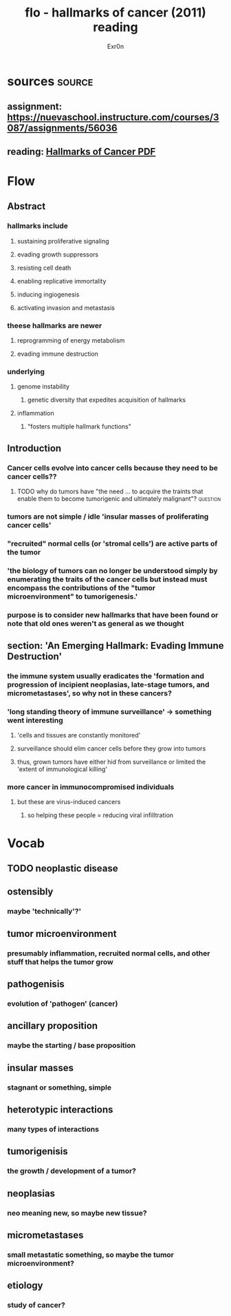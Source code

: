 
#+TITLE: flo - hallmarks of cancer (2011) reading
#+AUTHOR: Exr0n
* sources                                                            :source:
** assignment: https://nuevaschool.instructure.com/courses/3087/assignments/56036
** reading: [[file:KBsrcHallmarksOfCancer2011Reading.pdf][Hallmarks of Cancer PDF]]
* Flow
** Abstract
*** hallmarks include
**** sustaining proliferative signaling
**** evading growth suppressors
**** resisting cell death
**** enabling replicative immortality
**** inducing ingiogenesis
**** activating invasion and metastasis
*** theese hallmarks are newer
**** reprogramming of energy metabolism
**** evading immune destruction
*** underlying
**** genome instability
***** genetic diversity that expedites acquisition of hallmarks
**** inflammation
***** "fosters multiple hallmark functions"
** Introduction
*** Cancer cells evolve into cancer cells because they need to be cancer cells??
**** TODO why do tumors have "the need ... to acquire the traints that enable them to become tumorigenic and ultimately malignant"? :question:
*** tumors are not simple / idle 'insular masses of proliferating cancer cells'
*** "recruited" normal cells (or 'stromal cells') are active parts of the tumor
*** 'the biology of tumors can no longer be understood simply by enumerating the traits of the cancer cells but instead must encompass the contributions of the "tumor microenvironment" to tumorigenesis.'
*** purpose is to consider new hallmarks that have been found or note that old ones weren't as general as we thought
** section: 'An Emerging Hallmark: Evading Immune Destruction'
*** the immune system usually eradicates the 'formation and progression of incipient neoplasias, late-stage tumors, and micrometastases', so why not in these cancers?
*** 'long standing theory of immune surveillance' -> something went interesting
**** 'cells and tissues are constantly monitored'
**** surveillance should elim cancer cells before they grow into tumors
**** thus, grown tumors have either hid from surveillance or limited the 'extent of immunological killing'
*** more cancer in immunocompromised individuals
**** but these are virus-induced cancers
***** so helping these people = reducing viral infilltration
* Vocab
** TODO neoplastic disease
** ostensibly
*** maybe 'technically'?'
** tumor microenvironment
*** presumably inflammation, recruited normal cells, and other stuff that helps the tumor grow
** pathogenisis
*** evolution of 'pathogen' (cancer)
** ancillary proposition
*** maybe the starting / base proposition
** insular masses
*** stagnant or something, simple
** heterotypic interactions
*** many types of interactions
** tumorigenisis
*** the growth / development of a tumor?
** neoplasias
*** neo meaning new, so maybe new tissue?
** micrometastases
*** small metastatic something, so maybe the tumor microenvironment?
** etiology
*** study of cancer?
